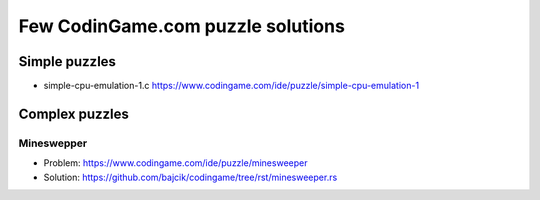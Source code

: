 ==================================
Few CodinGame.com puzzle solutions
==================================

Simple puzzles
==============
* simple-cpu-emulation-1.c https://www.codingame.com/ide/puzzle/simple-cpu-emulation-1

Complex puzzles
===============

Mineswepper
-----------
* Problem: https://www.codingame.com/ide/puzzle/minesweeper
* Solution: https://github.com/bajcik/codingame/tree/rst/minesweeper.rs

